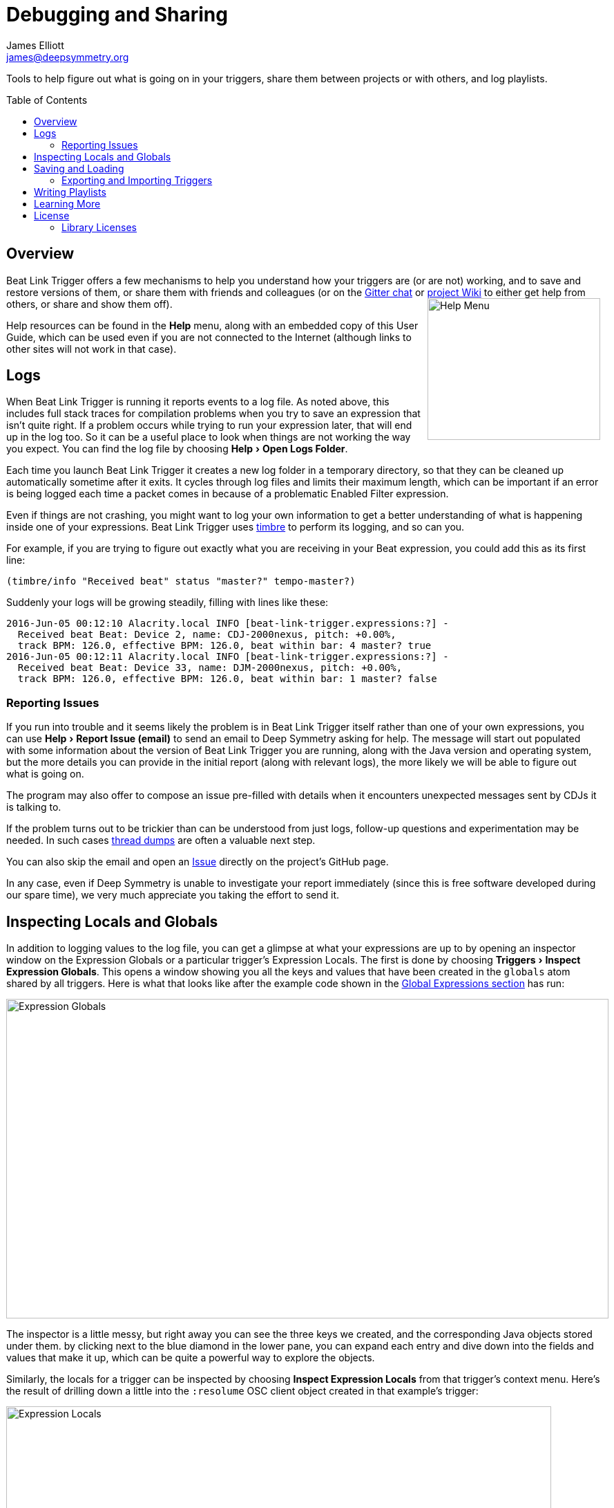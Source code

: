 = Debugging and Sharing
James Elliott <james@deepsymmetry.org>
:icons: font
:toc:
:experimental:
:toc-placement: preamble
:guide-top: README

// Set up support for relative links on GitHub, and give it
// usable icons for admonitions, w00t! Add more conditions
// if you need to support other environments and extensions.
ifdef::env-github[]
:outfilesuffix: .adoc
:tip-caption: :bulb:
:note-caption: :information_source:
:important-caption: :heavy_exclamation_mark:
:caution-caption: :fire:
:warning-caption: :warning:
endif::env-github[]

// Render section header anchors in a GitHub-compatible way when
// building the embedded user guide.
ifndef::env-github[]
:idprefix:
:idseparator: -
endif::env-github[]

Tools to help figure out what is going on in your triggers, share
them between projects or with others, and log playlists.

== Overview

Beat Link Trigger offers a few mechanisms to help you understand how
your triggers are (or are not) working, and to save and restore
versions of them, or share them with friends and colleagues (or
on the https://gitter.im/brunchboy/beat-link-trigger[Gitter chat]
or https://github.com/Deep-Symmetry/beat-link-trigger/wiki[project Wiki]
to either get help from others, or share and show them off).
+++<img src="assets/HelpMenu.png" width="250" height="205" alt="Help Menu" align="right"/>+++

Help resources can be found in the menu:Help[] menu, along with an
embedded copy of this User Guide, which can be used even if you are
not connected to the Internet (although links to other sites will not
work in that case).


[[logs]]
== Logs

When Beat Link Trigger is running it reports events to a log file. As
noted above, this includes full stack traces for compilation problems
when you try to save an expression that isn't quite right. If a
problem occurs while trying to run your expression later, that will
end up in the log too. So it can be a useful place to look when things
are not working the way you expect. You can find the log file by choosing
menu:Help[Open Logs Folder].

Each time you launch Beat Link Trigger it creates a new log folder in
a temporary directory, so that they can be cleaned up automatically
sometime after it exits. It cycles through log files and limits their
maximum length, which can be important if an error is being logged
each time a packet comes in because of a problematic Enabled Filter
expression.

Even if things are not crashing, you might want to log your own
information to get a better understanding of what is happening inside
one of your expressions. Beat Link Trigger uses
https://github.com/ptaoussanis/timbre[timbre] to perform its logging,
and so can you.

For example, if you are trying to figure out exactly what you are
receiving in your Beat expression, you could add this as its first
line:

```clojure
(timbre/info "Received beat" status "master?" tempo-master?)
```

Suddenly your logs will be growing steadily, filling with lines like these:

```
2016-Jun-05 00:12:10 Alacrity.local INFO [beat-link-trigger.expressions:?] -
  Received beat Beat: Device 2, name: CDJ-2000nexus, pitch: +0.00%,
  track BPM: 126.0, effective BPM: 126.0, beat within bar: 4 master? true
2016-Jun-05 00:12:11 Alacrity.local INFO [beat-link-trigger.expressions:?] -
  Received beat Beat: Device 33, name: DJM-2000nexus, pitch: +0.00%,
  track BPM: 126.0, effective BPM: 126.0, beat within bar: 1 master? false
```

=== Reporting Issues

If you run into trouble and it seems likely the problem is in Beat
Link Trigger itself rather than one of your own expressions, you can
use menu:Help[Report Issue (email)] to send an email to Deep Symmetry
asking for help. The message will start out populated with some
information about the version of Beat Link Trigger you are running,
along with the Java version and operating system, but the more details
you can provide in the initial report (along with relevant logs), the
more likely we will be able to figure out what is going on.

The program may also offer to compose an issue pre-filled with details
when it encounters unexpected messages sent by CDJs it is talking to.

If the problem turns out to be trickier than can be understood from
just logs, follow-up questions and experimentation may be needed. In
such cases
https://helpx.adobe.com/experience-manager/kb/TakeThreadDump.html[thread
dumps] are often a valuable next step.

You can also skip the email and open an
https://github.com/Deep-Symmetry/beat-link-trigger/issues[Issue]
directly on the project's GitHub page.

In any case, even if Deep Symmetry is unable to investigate your
report immediately (since this is free software developed during our
spare time), we very much appreciate you taking the effort to send it.

== Inspecting Locals and Globals

In addition to logging values to the log file, you can get a glimpse
at what your expressions are up to by opening an inspector window on
the Expression Globals or a particular trigger's Expression Locals.
The first is done by choosing menu:Triggers[Inspect Expression
Globals]. This opens a window showing you all the keys and values that
have been created in the `globals` atom shared by all triggers. Here
is what that looks like after the example code shown in the
<<Expressions#global-expressions,Global Expressions section>> has run:

image:assets/ExpressionGlobals.png[Expression Globals,872,462]

The inspector is a little messy, but right away you can see the three
keys we created, and the corresponding Java objects stored under them.
by clicking next to the blue diamond in the lower pane, you can expand
each entry and dive down into the fields and values that make it up,
which can be quite a powerful way to explore the objects.

Similarly, the locals for a trigger can be inspected by choosing
menu:Inspect Expression Locals[] from that trigger's context menu.
Here's the result of drilling down a little into the `:resolume` OSC
client object created in that example's trigger:

image:assets/ExpressionLocals.png[Expression Locals,789,626]

== Saving and Loading

The entire trigger configuration can be saved to a text file by
choosing menu:File[Save]. That file can be sent to another machine,
shared with a colleague, or just kept around for future use after you
are done with a different project. As you would expect, the Load
option replaces the current trigger configuration with one loaded from
a save file.

[CAUTION]
====
Beat Link Trigger automatically saves your triggers when you exit the
program normally. If you shut down your computer, or otherwise
force-quit the Beat Link Trigger process, it may not have the chance
to do this, and you might lose work. If you are concerned about that
happening, periodically save your triggers to another file. This will
also save them as the default triggers.
====

=== Exporting and Importing Triggers

As mentioned in the <<Triggers#context-menu,Context Menu>> section,
individual triggers can be exported on their own, and imported into
other trigger configurations.

[[writing-playlists]]
== Writing Playlists

If you are in a situation where it is important to keep detailed
records of the music being played (for example, a radio station that
needs to pay royalties), the built in Playlist Writer can help. It
builds on the ideas described in the
<<Matching#writing-a-playlist,Matching Tracks>> section to give you a
robust, convenient solution.

Start by choosing menu:File[Write Playlist]. This will bring up the
Playlist Writer window.

image:assets/PlaylistWriter.png[Playlist Writer,412,256]

You can configure how long a track needs to be played for before it
gets included in the playlist and whether you want to ignore players
that are not reporting themselves as being on the air (very convenient
to ignore DJs pre-screening tracks, as long as you are using a DJM
mixer that supports this feature, and the players are configured and
connected properly).

Once everything is set the way you want it, click kbd:[Start] and you
will be prompted to choose where to save the file. Once you have done
that, the window updates to show you that the playlist is being written:

image:assets/PlaylistWriterActive.png[Playlist Writer active,412,256]

From this point on, all tracks that play longer than your configured
minimum time will be written to the playlist, in Comma-Separated Value
format (for convenient use in spreadsheet programs). The playlist will
include track titles, artists, albums (when this information is
available), as well as the player they were played on, the source
player and media type, when they started and stopped playing, and the
total time they played.

When you are done recording the playlist you can either click kbd:[Stop]
or close the window, and the file will be closed out.

== Learning More

****

* Continue to <<Integration#integration-examples,Integration Examples>>
* Return to <<{guide-top}#beat-link-trigger-user-guide,Top>>

****

// Once Git finally supports it, change this to: include::Footer.adoc[]
== License

+++<a href="http://deepsymmetry.org"><img src="assets/DS-logo-bw-200-padded-left.png" align="right" alt="Deep Symmetry logo" width="216" height="123"></a>+++
Copyright © 2016&ndash;2018 http://deepsymmetry.org[Deep Symmetry, LLC]

Distributed under the
http://opensource.org/licenses/eclipse-1.0.php[Eclipse Public License
1.0], the same as Clojure. By using this software in any fashion, you
are agreeing to be bound by the terms of this license. You must not
remove this notice, or any other, from this software. A copy of the
license can be found in
https://github.com/Deep-Symmetry/beat-link-trigger/blob/master/LICENSE[LICENSE]
within this project.

=== Library Licenses

https://sourceforge.net/projects/remotetea/[Remote Tea],
used for communicating with the NFSv2 servers on players,
is licensed under the
https://opensource.org/licenses/LGPL-2.0[GNU Library General
Public License, version 2].

The http://kaitai.io[Kaitai Struct] Java runtime, used for parsing
rekordbox exports and media analysis files, is licensed under the
https://opensource.org/licenses/MIT[MIT License].
